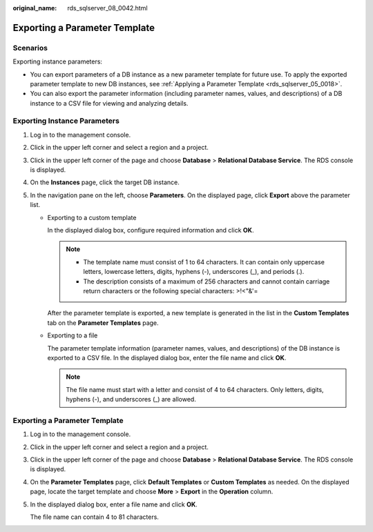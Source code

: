 :original_name: rds_sqlserver_08_0042.html

.. _rds_sqlserver_08_0042:

Exporting a Parameter Template
==============================

Scenarios
---------

Exporting instance parameters:

-  You can export parameters of a DB instance as a new parameter template for future use. To apply the exported parameter template to new DB instances, see :ref:`Applying a Parameter Template <rds_sqlserver_05_0018>`.
-  You can also export the parameter information (including parameter names, values, and descriptions) of a DB instance to a CSV file for viewing and analyzing details.

Exporting Instance Parameters
-----------------------------

#. Log in to the management console.
#. Click |image1| in the upper left corner and select a region and a project.
#. Click |image2| in the upper left corner of the page and choose **Database** > **Relational Database Service**. The RDS console is displayed.
#. On the **Instances** page, click the target DB instance.
#. In the navigation pane on the left, choose **Parameters**. On the displayed page, click **Export** above the parameter list.

   -  Exporting to a custom template

      In the displayed dialog box, configure required information and click **OK**.

      .. note::

         -  The template name must consist of 1 to 64 characters. It can contain only uppercase letters, lowercase letters, digits, hyphens (-), underscores (_), and periods (.).
         -  The description consists of a maximum of 256 characters and cannot contain carriage return characters or the following special characters: >!<"&'=

      After the parameter template is exported, a new template is generated in the list in the **Custom Templates** tab on the **Parameter Templates** page.

   -  Exporting to a file

      The parameter template information (parameter names, values, and descriptions) of the DB instance is exported to a CSV file. In the displayed dialog box, enter the file name and click **OK**.

      .. note::

         The file name must start with a letter and consist of 4 to 64 characters. Only letters, digits, hyphens (-), and underscores (_) are allowed.


Exporting a Parameter Template
------------------------------

#. Log in to the management console.

#. Click |image3| in the upper left corner and select a region and a project.

#. Click |image4| in the upper left corner of the page and choose **Database** > **Relational Database Service**. The RDS console is displayed.

#. On the **Parameter Templates** page, click **Default Templates** or **Custom Templates** as needed. On the displayed page, locate the target template and choose **More** > **Export** in the **Operation** column.

#. In the displayed dialog box, enter a file name and click **OK**.

   The file name can contain 4 to 81 characters.

.. |image1| image:: /_static/images/en-us_image_0000001672578153.png
.. |image2| image:: /_static/images/en-us_image_0000001212196809.png
.. |image3| image:: /_static/images/en-us_image_0000001624178242.png
.. |image4| image:: /_static/images/en-us_image_0000001212196809.png
